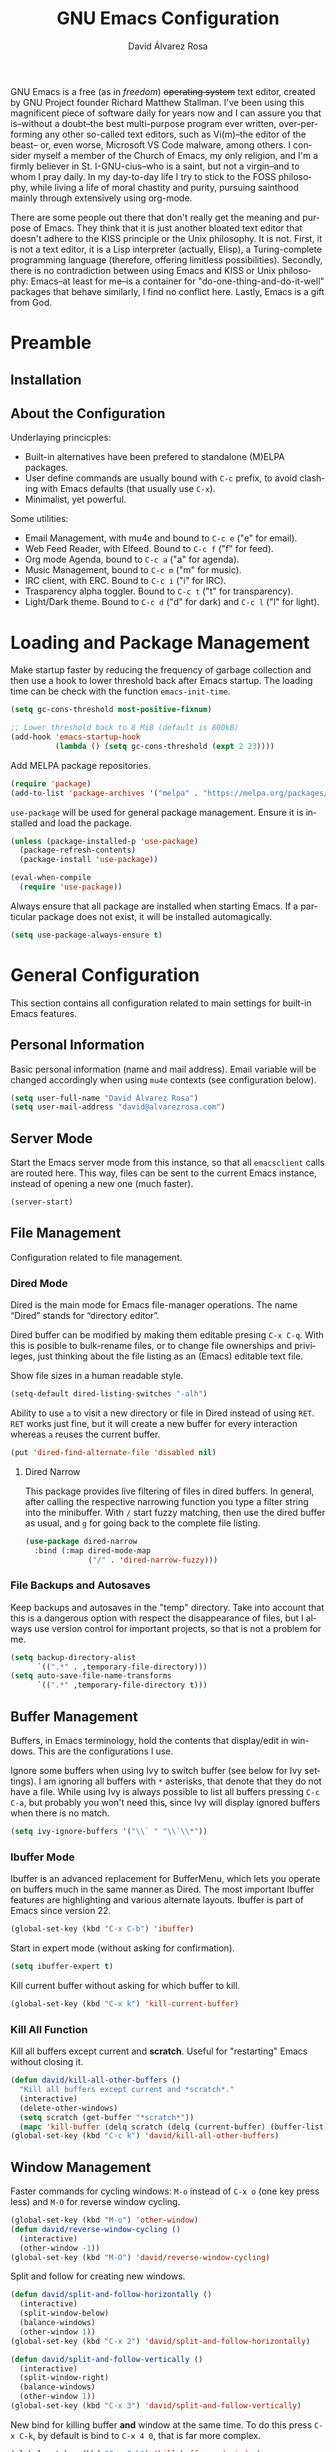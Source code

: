 #+TITLE: GNU Emacs Configuration
#+LANGUAGE: en
#+AUTHOR: David Álvarez Rosa
#+EMAIL: david@alvarezrosa.com
#+DESCRIPTION: My personal GNU Emacs configuration file.
#+PROPERTY: header-args :tangle yes


GNU Emacs is a free (as in /freedom/) +operating system+ text editor, created
by GNU Project founder Richard Matthew Stallman. I've been using this
magnificent piece of software daily for years now and I can assure you that
is--without a doubt--the best multi-purpose program ever written,
over-performing any other so-called text editors, such as Vi(m)--the editor of
the beast-- or, even worse, Microsoft VS Code malware, among others. I consider
myself a member of the Church of Emacs, my only religion, and I'm a firmly
believer in St. I-GNU-cius--who is a saint, but not a virgin--and to whom I
pray daily. In my day-to-day life I try to stick to the FOSS philosophy, while
living a life of moral chastity and purity, pursuing sainthood mainly through
extensively using org-mode.

There are some people out there that don't really get the meaning and purpose
of Emacs. They think that it is just another bloated text editor that doesn't
adhere to the KISS principle or the Unix philosophy. It is not. First, it is
not a text editor, it is a Lisp interpreter (actually, Elisp), a
Turing-complete programming language (therefore, offering limitless
possibilities). Secondly, there is no contradiction between using Emacs and
KISS or Unix philosophy: Emacs--at least for me--is a container for
"do-one-thing-and-do-it-well" packages that behave similarly, I find no
conflict here. Lastly, Emacs is a gift from God.


* Preamble
** Installation
** About the Configuration
Underlaying princicples:
- Built-in alternatives have been prefered to standalone (M)ELPA packages.
- User define commands are usually bound with =C-c= prefix, to avoid clashing
  with Emacs defaults (that usually use =C-x=).
- Minimalist, yet powerful.

Some utilities:
- Email Management, with mu4e and bound to =C-c e= ("e" for email).
- Web Feed Reader, with Elfeed. Bound to =C-c f= ("f" for feed).
- Org mode Agenda, bound to =C-c a= ("a" for agenda).
- Music Management, bound to =C-c m= ("m" for music).
- IRC client, with ERC. Bound to =C-c i= ("i" for IRC).
- Trasparency alpha toggler. Bound to =C-c t= ("t" for transparency).
- Light/Dark theme. Bound to =C-c d= ("d" for dark) and =C-c l= ("l" for
  light).

* Loading and Package Management
Make startup faster by reducing the frequency of garbage collection and then
use a hook to lower threshold back after Emacs startup. The loading time can be
check with the function =emacs-init-time=.
#+begin_src emacs-lisp
  (setq gc-cons-threshold most-positive-fixnum)

  ;; Lower threshold back to 8 MiB (default is 800kB)
  (add-hook 'emacs-startup-hook
            (lambda () (setq gc-cons-threshold (expt 2 23))))
#+end_src

Add MELPA package repositories.
#+begin_src emacs-lisp
(require 'package)
(add-to-list 'package-archives '("melpa" . "https://melpa.org/packages/"))
#+end_src

=use-package= will be used for general package management. Ensure it is
installed and load the package.
#+begin_src emacs-lisp
  (unless (package-installed-p 'use-package)
    (package-refresh-contents)
    (package-install 'use-package))

  (eval-when-compile
    (require 'use-package))
#+end_src

Always ensure that all package are installed when starting Emacs. If a
particular package does not exist, it will be installed automagically.
#+begin_src emacs-lisp
  (setq use-package-always-ensure t)
#+end_src


* General Configuration
This section contains all configuration related to main settings for built-in
Emacs features.

** Personal Information
Basic personal information (name and mail address). Email variable will be
changed accordingly when using =mu4e= contexts (see configuration below).
#+begin_src emacs-lisp
  (setq user-full-name "David Álvarez Rosa")
  (setq user-mail-address "david@alvarezrosa.com")
#+end_src

** Server Mode
Start the Emacs server mode from this instance, so that all =emacsclient= calls
are routed here. This way, files can be sent to the current Emacs instance,
instead of opening a new one (much faster).
#+begin_src emacs-lisp
  (server-start)
#+end_src

** File Management
Configuration related to file management.

*** Dired Mode
Dired is the main mode for Emacs file-manager operations. The name “Dired”
stands for “directory editor”.

Dired buffer can be modified by making them editable presing =C-x C-q=. With
this is posible to bulk-rename files, or to change file ownerships and
privileges, just thinking about the file listing as an (Emacs) editable text
file.

Show file sizes in a human readable style.
#+begin_src emacs-lisp
  (setq-default dired-listing-switches "-alh")
#+end_src

Ability to use =a= to visit a new directory or file in Dired instead of using
=RET=. =RET= works just fine, but it will create a new buffer for every
interaction whereas =a= reuses the current buffer.
#+begin_src emacs-lisp
  (put 'dired-find-alternate-file 'disabled nil)
#+end_src

**** Dired Narrow
This package provides live filtering of files in dired buffers. In general,
after calling the respective narrowing function you type a filter string into
the minibuffer. With =/= start fuzzy matching, then use the dired buffer as
usual, and =g= for going back to the complete file listing.
#+begin_src emacs-lisp
  (use-package dired-narrow
    :bind (:map dired-mode-map
                ("/" . 'dired-narrow-fuzzy)))
#+end_src

*** File Backups and Autosaves
Keep backups and autosaves in the "temp" directory. Take into account that this
is a dangerous option with respect the disappearance of files, but I always use
version control for important projects, so that is not a problem for me.
#+begin_src emacs-lisp
  (setq backup-directory-alist
        `((".*" . ,temporary-file-directory)))
  (setq auto-save-file-name-transforms
        `((".*" ,temporary-file-directory t)))
#+end_src

** Buffer Management
Buffers, in Emacs terminology, hold the contents that display/edit in
windows. This are the configurations I use.

Ignore some buffers when using Ivy to switch buffer (see below for Ivy
settings). I am ignoring all buffers with =*= asterisks, that denote that they
do not have a file. While using Ivy is always possible to list all buffers
pressing =C-c C-a=, but probably you won't need this, since Ivy will display
ignored buffers when there is no match.
#+begin_src emacs-lisp
  (setq ivy-ignore-buffers '("\\` " "\\`\\*"))
#+end_src

*** Ibuffer Mode
Ibuffer is an advanced replacement for BufferMenu, which lets you operate on
buffers much in the same manner as Dired. The most important Ibuffer features
are highlighting and various alternate layouts. Ibuffer is part of Emacs since
version 22.
#+begin_src emacs-lisp
  (global-set-key (kbd "C-x C-b") 'ibuffer)
#+end_src

Start in expert mode (without asking for confirmation).
#+begin_src emacs-lisp
  (setq ibuffer-expert t)
#+end_src

Kill current buffer without asking for which buffer to kill.
#+begin_src emacs-lisp
  (global-set-key (kbd "C-x k") 'kill-current-buffer)
#+end_src

*** Kill All Function
Kill all buffers except current and *scratch*. Useful for "restarting" Emacs
without closing it.
#+begin_src emacs-lisp
  (defun david/kill-all-other-buffers ()
    "Kill all buffers except current and *scratch*."
    (interactive)
    (delete-other-windows)
    (setq scratch (get-buffer "*scratch*"))
    (mapc 'kill-buffer (delq scratch (delq (current-buffer) (buffer-list)))))
  (global-set-key (kbd "C-c k") 'david/kill-all-other-buffers)
#+end_src

** Window Management
Faster commands for cycling windows: =M-o= instead of =C-x o= (one key press
less) and =M-O= for reverse window cycling.
#+begin_src emacs-lisp
  (global-set-key (kbd "M-o") 'other-window)
  (defun david/reverse-window-cycling ()
    (interactive)
    (other-window -1))
  (global-set-key (kbd "M-O") 'david/reverse-window-cycling)
#+end_src

Split and follow for creating new windows.
#+begin_src emacs-lisp
  (defun david/split-and-follow-horizontally ()
    (interactive)
    (split-window-below)
    (balance-windows)
    (other-window 1))
  (global-set-key (kbd "C-x 2") 'david/split-and-follow-horizontally)

  (defun david/split-and-follow-vertically ()
    (interactive)
    (split-window-right)
    (balance-windows)
    (other-window 1))
  (global-set-key (kbd "C-x 3") 'david/split-and-follow-vertically)
#+end_src

New bind for killing buffer *and* window at the same time. To do this press
=C-x C-k=, by default is bind to =C-x 4 0=, that is far more complex.
#+begin_src emacs-lisp
  (global-set-key (kbd "C-x C-k") 'kill-buffer-and-window)
#+end_src

*** Wind Move
Is built into Emacs (since version 21). It lets you move point from window to
window using =Shift= and the arrow keys. This is easier to type than =C-x o=
and, for some users, may be more intuitive.
#+begin_src emacs-lisp
  (windmove-default-keybindings)
#+end_src

Also set up keybinding for directional window swap states. Keys are bound to
commands that swap the states of the selected window with the window in the
specified direction.
#+begin_src emacs-lisp
  (windmove-swap-states-default-keybindings '(super meta))
#+end_src

I am setting the modifier keys for swaping to =super-meta= because the default
=shift-super= are already bound by my i3 (window manager) configuration.

*** Winner Mode
Global minor mode that allows to “undo” and “redo” changes in window
configuration. It is included in GNU Emacs.
#+begin_src emacs-lisp
  (winner-mode 1)
#+end_src

** Change yes/no Questions to y/n
Shorter and faster.
#+begin_src emacs-lisp
  (defalias 'yes-or-no-p 'y-or-n-p)
#+end_src

** Narrowing
Narrowing buffers is very useful, however this commands are disabled by default
because new users often find them confusing. However, this configuration is
*not* for newbies, so enable them.
#+begin_src emacs-lisp
  (put 'narrow-to-region 'disabled nil)
  (put 'narrow-to-page 'disabled nil)
  (put 'LaTeX-narrow-to-environment 'disabled nil)
#+end_src

I use =C-x n n= for narrowing to region and then =C-x n w= for widen (i.e.,
reverting to full page), but there are more narrow functions (enviroment
dependent), e.g., =C-x n d= for narrowing to defun (useful for narrowing
functions).

** Upcase/Downcase Region
Command for upcasing =C-x C-u= or downcasing =C-x C-l= current region are also
disabled by default, enable them.
#+begin_src emacs-lisp
  (put 'upcase-region 'disabled nil)
  (put 'downcase-region 'disabled nil)
#+end_src

** Auto Fill Mode
Long lines are a bad practice. Please, don't use them, I find them quite
annoying. Stick to at most 80 characters. Use =M-q= for filling paragraphs when
editing (i.e., always ensure the =fill-column= limit).
#+begin_src emacs-lisp
  (add-hook 'text-mode-hook 'turn-on-auto-fill)
  (setq-default fill-column 79)
#+end_src

I don't type double-space sentences, I end sentences just with a single space.
This is relevant for filling.
#+begin_src emacs-lisp
  (setq-default sentence-end-double-space nil)
#+end_src

** Subword Mode
Emacs treats camelCase strings as a single word by default, change this
behaviour.
#+begin_src emacs-lisp
  (global-subword-mode 1)
#+end_src

** Scrolling
I personally don't like automatic scrolling (centering point vertically in the
window when point moves out of the visible portion of the text) so I have it
disabled (just set the following number to a large number, greater than 100).
#+begin_src emacs-lisp
  (setq scroll-conservatively 101)
#+end_src

Set keys for forward/backward between paragraphs (this is similar to =C-f= vs
=M-f=) .
#+begin_src emacs-lisp
  (define-key global-map (kbd "M-n") 'forward-paragraph)
  (define-key global-map (kbd "M-p") 'backward-paragraph)
#+end_src

Scroll window pane with keyboard, but without changing cursor line.
#+begin_src emacs-lisp
  (global-set-key (kbd "C-M-n") 'scroll-up-line)
  (global-set-key (kbd "C-M-p") 'scroll-down-line)
#+end_src

** Character Pairs
It can be useful to insert parentheses, braces, quotes and the like in matching
pairs, e.g., pressing “(” inserts "()", with the cursor in between.
#+begin_src emacs-lisp
  (electric-pair-mode t)
#+end_src

Highlight matching braces.
#+begin_src emacs-lisp
  (show-paren-mode 1)
#+end_src

** Ediff
Ediff provides a convenient way for simultaneous browsing through the
differences between a pair (or a triple) of files or buffers. The files being
compared, are shown in separate windows and the differences are highlighted as
you step through them. You can also copy difference regions from one buffer to
another (and recover old differences if you change your mind). Another powerful
feature is the ability to merge a pair of files into a third buffer.

Don't open new frame for setup window and prefer splitting horizontally.
#+begin_src emacs-lisp
  (setq ediff-window-setup-function 'ediff-setup-windows-plain)
  (setq ediff-split-window-function 'split-window-horizontally)
#+end_src

** Custom File
Place all custom-defined variables in their own file and store the custom
variable file in the local machine’s home directory outside of version
control. This enables us to keep specific config local to each machine.
#+begin_src emacs-lisp
  (setq custom-file "~/.emacs.d/custom.el")
  (load custom-file t)
#+end_src

** HTML Renderer
Configure shr HTML render engine for converting HTML to text. I like the HTML
to be converted to text, without fancy fonts, and filled to 72 characters.
#+begin_src emacs-lisp
  (setq shr-use-fonts nil)
  (setq shr-width 72)
#+end_src


* General
Esta sección contiene diferentes ajustes que no forman parte de Emacs, pero que
no son específicos de ningún modo.

** Keybinding Panel =which-key=
Nice utility for displaying available keybindings in a popup panel. You get an
overview of what keybindings are available based on the prefix keys you
entered.
#+begin_src emacs-lisp
  (use-package which-key
    :init (which-key-mode))
#+end_src

** Completion Inteface
After years using Helm I have decided to switch to Ivy, Counsel and Swiper as
completion framework.

Ivy is the generic completion mechanism for Emacs and aims to be more
efficient, smaller, simpler, and smoother to use compared to other completion
schemes yet highly customizable.
#+begin_src emacs-lisp
  (use-package ivy
    :init (ivy-mode)
    :config
    (setq ivy-use-virtual-buffers t)
    (setq enable-recursive-minibuffers t)
    (setq ivy-count-format "%d/%d ")
    (setq ivy-initial-inputs-alist nil))
#+end_src

This package comes with rich transformers for commands from ivy and counsel,
makes the completion interface more friendly (showing more information).
#+begin_src emacs-lisp
  (use-package ivy-rich
    :init (ivy-rich-mode 1))
#+end_src

Counsel is a collection of Ivy-enhanced versions of common Emacs commands, i.e,
takes Ivy completion framework even further providing versions of common Emacs
commands that are customised to make the best use of Ivy.
#+begin_src emacs-lisp
  (use-package counsel
    :init (counsel-mode))
#+end_src

Swiper is an alternative to isearch that uses Ivy to show an overview of all
matches.
#+begin_src emacs-lisp
  (use-package swiper
    :bind ("C-s" . 'swiper))
#+end_src

Some useful commands for the Ivy/Counsel/Swiper framework that I use are =M-i=
for inserting current candidate to minibuffer and =C-r= for recursive
completion session through the command's history (works like in a Bash
session). Also =M-o= for showing all the possible options/actions and =S-SPC=
for deleting the current input, and reseting the candidates list to the
currently restricted matches (narrowing search). To open the search results in
a separate buffer, press =C-c C-o= for occur.

** Expand region
Expand region increases the selected region by semantic units. Just keep
pressing the key until it selects what you want. Expand region is done by
pressing ~C-=~ and contracting by prefixing the shortcut with a negative
argument argument, i.e., ~C-- C-=~.
#+begin_src emacs-lisp
  (use-package expand-region
    :bind ("C-=" . 'er/expand-region))
#+end_src

** Snippets
YASnippets is a template system for Emacs. It allows you to type an
abbreviation and automatically expand it into function templates.
#+begin_src emacs-lisp
  (use-package yasnippet
    :config
    (use-package yasnippet-snippets)
    (yas-reload-all)
    :hook (prog-mode . yas-minor-mode))
#+end_src

** Company Mode
Company is a text completion framework for Emacs. The name stands for "complete
anything". It uses pluggable back-ends and front-ends to retrieve and display
completion candidates.
#+begin_src emacs-lisp
  (use-package company
    :config (setq company-show-quick-access t)
    :init (global-company-mode)
    :bind ("C-:" . company-complete))
#+end_src

Completion will start automatically after you type a few letters. Use =M-n= and
=M-p= to select, =RET= to complete or =TAB= to complete the common part. Search
through the completions with =C-s=, =C-r= and =C-o=. Press =M-(digit)= to
quickly complete with one of the first 10 candidates.

** TODO =winum=
Numera las diferentes ventanas para facilitar el movimiento entre las mismas.
#+begin_src emacs-lisp :tangle no
  (use-package winum
    :bind (("C-`" . 'winum-select-window-by-number)
           ("C-²" . 'winum-select-window-by-number)
           ("M-0" . 'winum-select-window-0-or-10)
           ("M-1" . 'winum-select-window-1)
           ("M-2" . 'winum-select-window-2)
           ("M-3" . 'winum-select-window-3)
           ("M-4" . 'winum-select-window-4)
           ("M-5" . 'winum-select-window-5)
           ("M-6" . 'winum-select-window-6)
           ("M-7" . 'winum-select-window-7)
           ("M-8" . 'winum-select-window-8))
    :config (setq winum-auto-setup-mode-line nil)
    (winum-mode))
#+end_src

** TODO Spell Checking
Corrector (configurado en español). Para buscar siguiente error =C-,= y para
autocorregir con otras palabras =C-.=
#+begin_src emacs-lisp
  (setq ispell-dictionary "english")
  ;; (add-hook 'LaTeX-mode-hook 'flyspell-mode)
  ;; (add-hook 'LaTeX-mode-hook 'flyspell-buffer)
#+end_src


* Interface
Settings related to interface.

** Theme
I am using Doom Themes. I find creating own theme is too much work and it's now
worth your time. In the past I used Spacemacs theme and I was nice, but I
became bored of it. Doom Themes provides nice themes such as =doom-one=,
=doom-one-ligth=, and the classic =zenburn= of course.
#+begin_src emacs-lisp
  (use-package doom-themes
    :config
    (setq doom-themes-enable-bold t
          doom-themes-enable-italic t)
    (load-theme 'doom-one-light t)
    ;; Corrects (and improves) org-mode's native fontification.
    (doom-themes-org-config))
#+end_src

Custom keybindings for switching between ligth and dark themes in
Emacs. Currently =C-c l= sets ligths theme (i.e., doom-one-light) and =C-c d=
sets dark theme (i.e., doom-one).
#+begin_src emacs-lisp
  (global-set-key (kbd "C-c d") (lambda () (interactive) (load-theme 'doom-one t)))
  (global-set-key (kbd "C-c l") (lambda () (interactive) (load-theme 'doom-one-light t)))
#+end_src

Consider all custom themes as safe (don't ask for confirmation when loading
it).
#+begin_src emacs-lisp
  (setq custom-safe-themes t)
#+end_src

** Modeline
For the modeline I am using also Doom Modeline. This package requires the fonts
included with =all-the-icons= to be installed.
#+begin_src emacs-lisp
  (use-package doom-modeline
    :init (doom-modeline-mode 1))
#+end_src

** Font
Set default font. I'm currently using Hack (in the past I used Inconsolata).
#+begin_src emacs-lisp
  (set-frame-font "Hack 9")
#+end_src

** Basic Interface Settings
Settings related to built-in enhancements of the UI that do not depend on any
external package.

*** Disable Menus and Scrollbars
Disable tool bar, menu bar and scroll bar. All three are very ugly and
unnecesary. Might be handy for normies, but not for chad Emacs users.
#+begin_src emacs-lisp
  (tool-bar-mode 0)
  (menu-bar-mode 0)
  (scroll-bar-mode 0)
#+end_src

*** Remove Startup Screen
Inhibit lame startup screen.
#+begin_src emacs-lisp
  (setq inhibit-splash-screen t)
  (setq inhibit-startup-message t)
#+end_src

*** Highlight Cuurrent Line
Pretty nice UI enhancement for finding current line. It does not look good in
the terminal version of Emacs, though, so it's not set there.
#+begin_src emacs-lisp
  (when window-system (global-hl-line-mode t))
#+end_src

** Transparency Alpha
Functions for toggling transparency alpha.
#+begin_src emacs-lisp
  (defun david/toggle-transparency ()
    "Toggle transparency on and off."
    (interactive)
    (let ((alpha (frame-parameter nil 'alpha)))
      (if (eq
           (if (numberp alpha)
               alpha
             (cdr alpha)) ; may also be nil
           100)
          (set-frame-parameter nil 'alpha '(95 . 90))
        (set-frame-parameter nil 'alpha '(100 . 100)))))
  (define-key global-map (kbd "C-c t") 'david/toggle-transparency)
#+end_src


* Programación
** General
*** Tabulador
Configurar el tamaño del tabulador a 2 espacios.
#+begin_src emacs-lisp
  (setq-default tab-width 2)
#+end_src

Usar 2 espacios en vez de un tabulador.
#+begin_src emacs-lisp
  (setq-default tab-width 2 indent-tabs-mode nil)
  (setq-default indent-tabs-mode nil)
#+end_src

*** Line Numbers
Display line numbers.
#+begin_src emacs-lisp
  (add-hook 'prog-mode-hook 'display-line-numbers-mode)
#+end_src

*** Trailing Whitespace
Delete (nasty) trailing whitespace when saving a file.
#+begin_src emacs-lisp
  (add-hook 'before-save-hook 'delete-trailing-whitespace)
#+end_src

*** TODO Corrección de sintaxis
Habilitar corrección de sintaxis al momento usando =flycheck=
(http://www.flycheck.org/).
#+begin_src emacs-lisp :tangle no
  (use-package flycheck
    :init
    (add-hook 'prog-mode-hook 'global-flycheck-mode))
#+end_src

*** =Projectile=
Añadir el Projectile.
#+begin_src emacs-lisp
  (use-package projectile
    :config (projectile-mode +1)
    :bind (:map projectile-mode-map ("C-c p" . 'projectile-command-map)))
#+end_src

*** TODO Comentarios
https://github.com/vincekd/comment-tags

comment-tags highlights and lists comment tags such as ‘TODO’, ‘FIXME’, ‘XXX’.

Commands (prefixed by C-c t):

b to list tags in current buffer (comment-tags-list-tags-buffer).
a to list tags in all buffers (comment-tags-list-tags-buffers).
s to jump to tag in current buffer by a word or phrase using reading-completion (comment-tags-find-tags-buffer).
n to jump to next tag from point (comment-tags-next-tag).
p to jump to previous tag from point (comment-tags-previous-tag).
(setq comment-tags-keymap-prefix (kbd "C-c t"))
(with-eval-after-load "comment-tags"
  (setq comment-tags-keyword-faces
        `(("TODO" . ,(list :weight 'bold :foreground "#DF5427"))
          ("FIXME" . ,(list :weight 'bold :foreground "#DF5427"))
          ("BUG" . ,(list :weight 'bold :foreground "#DF5427"))
          ("HACK" . ,(list :weight 'bold :foreground "#DF5427"))
          ("KLUDGE" . ,(list :weight 'bold :foreground "#DF5427"))
          ("XXX" . ,(list :weight 'bold :foreground "#DF5427"))
          ("INFO" . ,(list :weight 'bold :foreground "#1FDA9A"))
          ("DONE" . ,(list :weight 'bold :foreground "#1FDA9A"))))
  (setq comment-tags-comment-start-only t
        comment-tags-require-colon t
        comment-tags-case-sensitive t
        comment-tags-show-faces t
        comment-tags-lighter nil))
(add-hook 'prog-mode-hook 'comment-tags-mode)

** TODO C/C++
*** TODO =company-c-headers=
Autocompletar los /headers/.
#+begin_src emacs-lisp :tangle no
  (use-package company-c-headers
    :config
    (add-to-list 'company-backends 'company-c-headers)
    (add-to-list 'company-c-headers-path-system "/usr/include/c++/8.2.1/"))
#+end_src

** Python
Paquete para mejorar y facilitar la edición de Python.
#+begin_src emacs-lisp
  (use-package elpy
    :init
    (elpy-enable))
#+end_src

This is from the documentation.

Once installed, Elpy will automatically provide code completion, syntax error
highlighting and code hinting (in the modeline) for python files. Elpy offers a
lot of features, but the following keybindings should be enough to get started:
- =C-c C-c= evaluates the current python script (or region if something is
selected) in an interactive python shell. The python shell is automatically
displayed aside of your script.
- =C-RET= evaluates the current statement (current line plus the following
  nested lines).
- =C-c C-z= switches between your script and the interactive shell.
- =C-c C-d= displays documentation for the thing under cursor. The documentation
  will pop in a different buffer, that can be closed with q.

Moving around and indenting is similar to Org mode.

Some more things that are pretty sweet.
- =M-.= go to definition.
- =M-*= go back from definition where I was.
- =C-c C-o= occur definition. All places where a function/class is used.

*** Virtual environments
For handling Python virtual environments, we will use
#+begin_src emacs-lisp :tangle no
  (use-package pyenv-mode
    :init
    (pyenv-mode))
#+end_src

** Web Development
=web-mode= Para editar PHP-HTML-CSS-JS.
#+begin_src emacs-lisp
  (use-package web-mode
    :config
    (add-to-list 'auto-mode-alist '("\\.html\\'" . web-mode))
    (add-to-list 'auto-mode-alist '("\\.php\\'" . web-mode))
    (setq web-mode-markup-indent-offset 2))
#+end_src

** Octave/Matlab
Open Matlab files (.m) in Octave mode by default.
#+begin_src emacs-lisp
  (setq auto-mode-alist
        (cons '("\\.m$" . octave-mode) auto-mode-alist))
#+end_src

** R
Añadir paquete ESS ("Emacs Speaks Statistics") para editor código de R.
#+begin_src emacs-lisp
  (use-package ess)
#+end_src

** =Magit=
Es una interfaz completa de Git (control de versiones) para Emacs.
#+begin_src emacs-lisp
  (use-package magit
    :bind ("C-x g" . 'magit-status))
#+end_src


* Org Mode
** List Configuration
Allow alphabetical list, i.e., list like "a)", "A" or "A)" as element lists.
#+begin_src emacs-lisp
  (setq org-list-allow-alphabetical t)
#+end_src

** Indent Mode
Launch org mode in indent mode.
#+begin_src emacs-lisp
  (add-hook 'org-mode-hook 'org-indent-mode)
#+end_src

** Speed Commands
Activate single letter commands at beginning of a headline.
#+begin_src emacs-lisp
  (setq org-use-speed-commands t)
#+end_src

This is very useful for navigating/modifying org mode files. I usually use
=n=/=p= for next/previous, =b=/=f= for backward/forward, and =l=/=r= for
left/right.

** Refile
Configuration for refiling command =C-c w=.
#+begin_src emacs-lisp
  (setq org-refile-targets '((nil :maxlevel . 2)
                                  (org-agenda-files :maxlevel . 2)))
  (setq org-outline-path-complete-in-steps nil)
  (setq org-refile-use-outline-path 'file)
#+end_src

** Capture templates
Permitir tomar notas rápidamente.
#+begin_src emacs-lisp
  (setq org-default-notes-file "~/Documents/Tasks.org")
  (define-key global-map (kbd "C-c c") 'org-capture)
#+end_src

Set my custom capture templates. Brief description of them:
- Standalone Tasks: main template for TODO tasks.
- Email Tasks: template for capturing emails I need to reply to (with link of
  course).
- Link Tasks: similar to standalone tasks, but with link (e.g., email or Elfeed
  link).
- Text: tempalte for taking quick notes.
#+begin_src emacs-lisp
  (setq org-capture-templates
        '(("t" "Standalone Tasks" entry
           (file+headline "~/Documents/Tasks.org" "Standalone Tasks")
           "* TODO [#C] %?" :empty-lines-before 1 :empty-lines-after 2)
          ("e" "Email" entry
           (file+headline "~/Documents/Tasks.org" "Email Tasks")
           "* TODO [#C] Reply: %a"
           :immediate-finish t :empty-lines-before 1 :empty-lines-after 2)
          ("l" "Link" entry
           (file+headline "~/Documents/Tasks.org" "Email")
           "* TODO [#C] %a" :empty-lines-before 1 :empty-lines-after 2)
          ("o" "Text" entry
           (file+headline "~/Documents/Notes.org" "Varios")
           "* %?" :empty-lines-before 1 :empty-lines-after 2)))
#+end_src

** State Keywords
Custom todo keywords. I use them as follows:
- TODO: task that needs to be done (in order, depending priority).
- WAIT: I am waiting for something that does not depend on myself (i.e,
  something external).
- NEXT: todo task, that is on-going or is next task to be done.
- DONE: task is done.
- CANCELLED: task is cancelled.
#+begin_src emacs-lisp
  (setq org-todo-keywords
        '((sequence "TODO(t)" "WAIT(w@/!)" "NEXT(n)" "|"
                    "DONE(d!)" "CANCELLED(c@)")))
#+end_src

For tracking TODO state changes, the meaning of the characters is as follows
(check [[https://orgmode.org/manual/Tracking-TODO-state-changes.html][Tracking TODO state changes]] for more information): ! for timestamp and @
for note with timestamp.

Log state changes into drawer.
#+begin_src emacs-lisp
  (setq org-log-into-drawer t)
#+end_src

** Code Evaluation
Allow code blocks in these languages to be evaluated with =C-c C-c=.
#+begin_src emacs-lisp
  (eval-after-load "org"
        (org-babel-do-load-languages
         'org-babel-load-languages
         '((C . t)
           ;; (C++ . t)
           (python . t)
           (latex . t)
           (matlab . t)
           (shell . t)
           (css . t)
           (calc . t)
           (R . t)
           (js . t))))
#+end_src

Don't ask for confirmation for evaluating code.
#+begin_src emacs-lisp
  (setq org-confirm-babel-evaluate nil)
#+end_src

** Interface
Cambiar los puntos suspensivos.
#+begin_src emacs-lisp :tangle no
  (setq org-ellipsis " ⚡")
#+end_src

Configurar colores para las diferentes prioridades.
#+begin_src emacs-lisp :tangle no
  (setq org-priority-faces '((65 :foreground "#e45649" :weight bold :face bold)
                             (66 :foreground "#dc752f" :weight bold :face bold)
                             (67 :foreground "#0098dd" :weight bold :face bold)))
#+end_src

Restore windows after quitting org agenda.
#+begin_src emacs-lisp
  (setq org-agenda-restore-windows-after-quit t)
  ;; (setq org-agenda-window-setup "current-window")
#+end_src

*** TODO =org-bullets=
Cambia los asteriscos por bolas. Aquí mirar el paquete =org-superstar= que es
una versión moderna de este. Y mirar qué lista de bolas poner.
#+begin_src emacs-lisp :tangle no
  (use-package org-bullets
    :config
    (add-hook 'org-mode-hook(lambda () (org-bullets-mode)))
    (setq org-bullets-bullet-list '("✙" "○" "✜" "✿")))
#+end_src

** Agenda
Comando para abrir la agenda.
#+begin_src emacs-lisp
  (global-set-key (kbd "C-c a") 'org-agenda)
#+end_src

Gestionar los diferentes archivos para la Agenda.
#+begin_src emacs-lisp
  (setq org-agenda-files (quote
                          ("~/Documents/Contactos/Cumpleaños.org"
                          "~/Documents/UPC/Cuatrimestre 9/UPC.org"
                          ;; "~/Documents/UPC/Cuatrimestre 9/Schedule.org"
                          "~/Documents/Notes.org"
                          "~/Documents/Career/Career.org"
                          "~/Documents/Tasks.org")))
#+end_src

Configurar agenda personalizada.
#+begin_src emacs-lisp
  (setq org-agenda-custom-commands
        '(("w" "Week Agenda and all TODOs without schedule"
           ((agenda "" ((org-agenda-tag-filter-preset (quote ("-SCH")))))
            (alltodo "" ((org-agenda-tag-filter-preset (quote ("-SCH"))))))
           ((org-agenda-start-with-log-mode t)))
          ("d" "Current day"
           ((agenda "" ((org-agenda-span 'day)))))
          ("b" "Block Agenda"
           ((agenda ""
                    ((org-agenda-start-on-weekday nil)
                     (org-agenda-span 3)
                     ;; (org-agenda-start-day "-3d")
         (org-agenda-overriding-header "Main Week Agenda (Scheduled and Deadline Tasks)")
                     (org-agenda-skip-function
                      '(org-agenda-skip-entry-if 'regexp ":HABIT:"))))
            (todo "NEXT"
                  ((org-agenda-overriding-header "Next")
                   (org-agenda-skip-function
                           '(org-agenda-skip-entry-if 'deadline 'scheduled))))
            (todo "WAIT"
                  ((org-agenda-overriding-header "Waiting")
                   (org-agenda-skip-function
                           '(org-agenda-skip-entry-if 'deadline 'scheduled))))
            (tags-todo "TODO=\"TODO\"+PROJECT"
                       ((org-agenda-overriding-header "Projects")
                        (org-agenda-skip-function
                           '(org-agenda-skip-entry-if 'deadline 'scheduled))))
            (tags-todo "TODO=\"TODO\"-PROJECT-HABIT-SOMEDAY"
                       ((org-agenda-overriding-header "Standalone Tasks")
                        (org-agenda-skip-function
                         '(org-agenda-skip-entry-if 'deadline 'scheduled))))
            (agenda ""
                    ((org-agenda-span 'day)
                     (org-agenda-overriding-header "Daily Habits Agenda")
                     (org-agenda-skip-function
                      '(org-agenda-skip-entry-if 'notregexp ":HABIT:")))))
           ((org-agenda-start-with-log-mode t)))))
#+end_src

Set deadline warning days to 7 (instead of the default 14 days).
#+begin_src emacs-lisp
  (setq org-deadline-warning-days 7)
#+end_src

With =q= bury agenda instead of killing it (faster of course).
#+begin_src emacs-lisp
(setq org-agenda-sticky t)
#+end_src

*** Habits
Show a nice graph for recurring habits. See [[https://orgmode.org/manual/Tracking-your-habits.html][Tracking your Habits]] in the
Org-mode manual for more information.
#+begin_src emacs-lisp
  (require 'org-habit)
#+end_src

** Archive
Set default org archive location.
#+begin_src emacs-lisp
  (setq org-archive-location "~/Documents/Archive//%s::")
#+end_src


* Edición de documentos
** Markdown Mode
Major mode for editting Markdown-formatted text.
#+begin_src emacs-lisp
  (use-package markdown-mode)
#+end_src

** LaTeX
Configuración de LaTeX con AUCTeX.
Siempre en modo matemático.
#+begin_src emacs-lisp :tangle no
  (use-package auctex
    :config
    ;; Always in math mode
    (add-hook 'LaTeX-mode-hook 'LaTeX-math-mode)
    ;; Set PDF viewer to pdf-tools with correlation
    (setq TeX-view-program-selection '((output-pdf "PDF Tools")))
    (add-hook 'LaTeX-mode-hook 'TeX-source-correlate-mode)
    ;; Close pairs automagically (electric behavior)
    (setq  LaTeX-electric-left-right-brace t)
    :bind (
           :map LaTeX-mode-map
           ;; Command for cleaning auxiliary files
           ("C-x M-k" . 'TeX-clean))
    )
#+end_src

Usar =reftex=.
- =C-c= show ToC.
- =C-c (= create label.
- =C-c )= reference label.
- =C-c [= create cite.
#+begin_src emacs-lisp
  (add-hook 'LaTeX-mode-hook 'turn-on-reftex)
  (setq reftex-toc-split-windows-fraction 0.2)
#+end_src

#+begin_src emacs-lisp
  (setq LaTeX-item-indent 0)
#+end_src

*** Compilación
Compilar con =-shell-escape= siempre.
#+begin_src emacs-lisp
  (setq TeX-command-extra-options "-shell-escape -synctex=1")
#+end_src

No preguntar para guardar y actualizar el /pdf/ después de compilar.
#+begin_src emacs-lisp
  (setq TeX-save-query nil)
  (add-hook 'TeX-after-compilation-finished-functions
            #'TeX-revert-document-buffer)
#+end_src

*** BibTeX
For managing .bib files. Use =C-c C-c=. Insert entries templates with different
key bindings. Also, =C-c C-f= for inserting new field.
#+begin_src emacs-lisp
  (setq bibtex-align-at-equal-sign t)
  (setq bibtex-entry-format `(opts-or-alts required-fields
                              numerical-fields whitespace realign
                              last-comma delimiters unify-case
                              braces sort-fields))
  (setq bibtex-autokey-year-title-separator ":")
#+end_src


* PDF Viewer
PDF Tools PDF Tools is, among other things, a replacement of DocView for PDF
files. The key difference is that pages are not pre-rendered by
e.g. ghostscript and stored in the file-system, but rather created on-demand
and stored in memory.

Disable here Swiper for searching, and fallback to Isearch, since Swiper
searchs in the source code rather than in the PDF itself.
#+begin_src emacs-lisp
  (use-package pdf-tools
    :config
    (pdf-tools-install)
    :bind (:map pdf-view-mode-map
                ("C-s" . 'isearch-forward)))
#+end_src

Slices are really useful:
- =s r= reset slice.
- =s m= set slice with mouse.
- =s b= set slice using bounding box.

Multiple annotations commands are supported with keybind prefix =C-c C-a= (for
introducing is best to use the mouse for selecting position), and for listing
=C-c C-a l=.

For displaying PDF metadata the command is =I=.

Also, is pretty useful to list all lines containing a phrase (this is called
occur), and can be access using =M-s o=.


* Music Player
Para controlar la reproducción de música desde Emacs. Debe estar instalado
=mpd= (Music Player Daemon) e interactuaremos con él haciendo uso del cliente
=mpc= construido en Emacs.

Para lanzarlo usar el comando =C-c m= ("m" de music) y luego quitarlo siempre
con =q=.
#+begin_src emacs-lisp
  (global-set-key (kbd "C-c m") 'mpc)
#+end_src

Algunos comandos para facilitar la interacción.
#+begin_src emacs-lisp
  (require 'mpc)
  (define-key mpc-mode-map "a" 'mpc-playlist-add)
  (define-key mpc-mode-map "l" 'mpc-playlist)
  (define-key mpc-mode-map "d" 'mpc-playlist-delete)
#+end_src


* Email Management
Configuration for email within Emacs with =mu4e=. Open last 7 days email header
view with =C-c e= keybinding. Disable asking for confirmation when killing.
#+begin_src emacs-lisp
  (require 'mu4e)
  (setq mail-user-agent 'mu4e-user-agent)
  (global-set-key (kbd "C-c e") (lambda()
                                  (interactive)
                                  (mu4e-headers-search "date:7d..now")))
  (setq mu4e-confirm-quit nil)
  #+end_src

Customization of header view. I don't use mailing lists that often, so I have
remove them from headers view.
#+begin_src emacs-lisp
  (setq mu4e-headers-fields '((:human-date . 10)
                              (:flags . 5)
                              (:from . 20)
                              (:subject)))
#+end_src

Add "ViewInbrowser" action both in header and view mode.
#+begin_src emacs-lisp
  (add-to-list 'mu4e-view-actions '("ViewInBrowser" . mu4e-action-view-in-browser) t)
  (add-to-list 'mu4e-headers-actions '("ViewInBrowser" . mu4e-action-view-in-browser) t)
#+end_src

Show complete email address in view mode.
#+begin_src emacs-lisp
  (setq mu4e-view-show-addresses t)
#+end_src

Set get mail command for syncing. And define keybind =C-c u= to just index
(without updating), this is faster.
#+begin_src emacs-lisp
  (setq mu4e-get-mail-command "mbsync -a -V")
  (define-key mu4e-headers-mode-map (kbd "C-c u") 'mu4e-update-index)
#+end_src

Enable images in mu4e view.
#+begin_src emacs-lisp
  (when (fboundp 'imagemagick-register-types)
    (imagemagick-register-types))
  (setq mu4e-view-show-images t)
#+end_src

** Contexts for Accounts
I am using contexts for handling two different accounts at the same time. When
launching mu4e for the first time don't ask and just pick the first context
(the default).
#+begin_src emacs-lisp
  (setq mu4e-context-policy 'pick-first)
#+end_src

First, lets define basic configuration for both accounts (contexts in mu4e
terminology). This is, set maildir, my personal email addresses (used for not
replying to myself) and the behavior for sent messages.
#+begin_src emacs-lisp
  (setq mu4e-maildir "~/.mail")
  (setq mu4e-user-mail-address-list '("david@alvarezrosa.com"
                                      "david.alvarez.rosa@yandex.com"
                                      "davidolazegues@gmail.com"))
  (setq mu4e-sent-messages-behavior 'sent)
  (setq message-signature-file "~/.emacs.d/signature.txt")
#+end_src

The actual context accounts. Take into account that I am using the Spam/Junk
folders the same as refiling, and this is actually incorrect, but I do not use
any archive, so this is more useful for me.
#+begin_src emacs-lisp
  (setq mu4e-contexts
        `( ,(make-mu4e-context
             :name "Personal"
             :match-func (lambda (msg)
                           (when msg
                             (string-match-p "^/David" (mu4e-message-field msg :maildir))))
             :vars '(
                     (mu4e-inbox-folder . "/David/Inbox")
                     (mu4e-sent-folder . "/David/Sent")
                     (mu4e-drafts-folder . "/David/Drafts")
                     (mu4e-trash-folder . "/David/Inbox/Trash")
                     (mu4e-refile-folder . "/David/Inbox/Junk")
                     (smtpmail-stream-type . nil)
                     (user-mail-address . "david@alvarezrosa.com")
                     (smtpmail-starttls-credentials . '(("alvarezrosa.com" 587 nil nil)))
                     (smtpmail-default-smtp-server . "alvarezrosa.com")
                     (smtpmail-smtp-server . "alvarezrosa.com")
                     (smtpmail-smtp-service . 587)))
           ,(make-mu4e-context
             :name "Yandex"
             :match-func (lambda (msg)
                           (when msg
                             (string-match-p "^/Yandex" (mu4e-message-field msg :maildir))))
             :vars '(
                     (mu4e-inbox-folder . "/Yandex/Inbox")
                     (mu4e-sent-folder . "/Yandex/Sent")
                     (mu4e-drafts-folder . "/Yandex/Drafts")
                     (mu4e-trash-folder . "/Yandex/Trash")
                     (mu4e-refile-folder . "/Yandex/Spam")
                     (smtpmail-stream-type . ssl)
                     (user-mail-address . "david.alvarez.rosa@yandex.com")
                     (starttls-use-gnutls . t)
                     (smtpmail-smtp-server . "smtp.yandex.com")
                     (smtpmail-smtp-service . 465)))
           ))
#+end_src

** Queued Email
It allows to save the outgoing mail (output tray) to send them later. Useful
when working without an Internet connection, for example. This can be toggled
in mu4e main view with =m=.
#+begin_src emacs-lisp
  (setq smtpmail-queue-dir "~/.mail/Queue/cur")
#+end_src

** Signing and Encryption
Encriptar todos los correos salientes /automágicamente/ si la llave existe.
#+begin_src emacs-lisp :tangle no
  (defun david/can-encrypt-message-p ()
    "Return non-nil if current message can be encrypted.
  I.e., the keyring has a public key for each recipient."
    (let ((recipients
           (seq-map #'cadr ; only take email address, not recipient name
                    (seq-mapcat (lambda (header)
                                  (let ((header-value
                                         (message-fetch-field header)))
                                    (and header-value
                                         (mail-extract-address-components header-value
                                                                          t))))
                                '("To" "CC" "BCC"))))
          (context (epg-make-context epa-protocol)))
      (seq-every-p (lambda (recipient)
                     (not (seq-empty-p (epg-list-keys context recipient))))
                   recipients)))

  (defun david/add-encryption-mark-if-possible ()
    "Add MML tag to encrypt message when there is a key for each
  recipient."
    (when (david/can-encrypt-message-p)
      (mml-secure-message-sign-encrypt)))

  (add-hook 'message-send-hook #'david/add-encryption-mark-if-possible)
#+end_src

Para firmar correos salientes.
#+begin_src emacs-lisp
  (setq mml-secure-openpgp-sign-with-sender t)
#+end_src

** Completion
Use Ivy as default completion engine (instead of Ido).
#+begin_src emacs-lisp
  (setq mu4e-completing-read-function 'ivy-completing-read)
#+end_src

I have personalized the email completion with a file with contact information
stored in =david/contact-file=. This text file has contacts in the form "Name
<address>", one per line. This function is inspired on [[http://pragmaticemacs.com/emacs/even-better-email-contact-completion-in-mu4e/][Even better email
contact completion in mu4e]].
#+begin_src emacs-lisp
  (setq david/contact-file "~/Documents/Contactos/Correos.txt")
  (defun david/read-contact-list ()
    (with-temp-buffer
      (insert-file-contents david/contact-file)
      (split-string (buffer-string) "\n" t)))
  (defun david/complete-emails (&optional start)
    (interactive)
      (let* ((end (point))
             (start
              (or start
                  (save-excursion
                    (re-search-backward "\\(\\`\\|[\n:,]\\)[ \t]*")
                    (goto-char (match-end 0))
                    (point))))
             (initial-input (buffer-substring-no-properties start end)))

        (delete-region start end)

        (ivy-read "Contact: "
                  (david/read-contact-list)
                  :action (lambda(contact) (with-ivy-window (insert contact)))
                  :initial-input initial-input)))
  (define-key mu4e-compose-mode-map (kbd "<M-tab>") 'david/complete-emails)
#+end_src

** Composición
Usar =C-c x= para pasar a =org-mu4e-compose=, que permite componer correos
usando =org-mode=. Después, convertir el mensaje en =org= a HTML (al enviar).
#+begin_src emacs-lisp
  (require 'org-mu4e)
  (define-key mu4e-compose-mode-map (kbd "C-c x") 'org-mu4e-compose-org-mode)
  (setq org-mu4e-convert-to-html t)
#+end_src

Añadir =org-mime= para poder convertir de =Org= a HTML (para mandar LaTeX como
imágenes por ejemplo).
#+begin_src emacs-lisp
  (use-package org-mime)
  (require 'org-mime)
#+end_src

Añadir automáticamente la firma.
#+begin_src emacs-lisp
  (setq message-signature-file "~/.emacs.d/signature.txt")
  (setq mu4e-compose-signature-auto-include nil)
#+end_src

Activar el autocorrector en español al estar en modo de composición.
#+begin_src emacs-lisp
  (add-hook 'mu4e-compose-mode-hook 'flyspell-mode)
  (add-hook 'mu4e-compose-mode-hook (lambda ()
                                      (ispell-change-dictionary "spanish")))
#+end_src


Configurar la línea de cita.

#+begin_src emacs-lisp

  (setq message-citation-line-function 'message-insert-formatted-citation-line)
  (setq message-citation-line-format "On %a %d %b %Y at %R, %f wrote:")
#+end_src


Configuración para manjear más de una cuenta a la hora de enviar correo. Esta
función es de la documentación de MU4E
([[http://www.djcbsoftware.nl/code/mu/mu4e/Multiple-accounts.html#Multiple-accounts]]). Siempre
que se quiera componer un nuevo correo, cambiar toda las variables de
configuración relevantes a la cuenta elegida.
#+begin_src emacs-lisp
  (defun david/mu4e-set-account ()
    "Set the account for composing a message."
    (let* ((account
            (if mu4e-compose-parent-message
                (let ((maildir (mu4e-message-field mu4e-compose-parent-message :maildir)))
                  (string-match "/\\(.*?\\)/" maildir)
                  (match-string 1 maildir))
              (completing-read (format "Compose with account: (%s) "
                                       (mapconcat #'(lambda (var) (car var))
                                                  david/mu4e-account-alist "/"))
                               (mapcar #'(lambda (var) (car var)) david/mu4e-account-alist)
                               nil t nil nil (caar david/mu4e-account-alist))))
           (account-vars (cdr (assoc account david/mu4e-account-alist))))
      (if account-vars
          (mapc #'(lambda (var)
                    (set (car var) (cadr var)))
                account-vars)
        (error "No email account found"))))

  (add-hook 'mu4e-compose-pre-hook 'david/mu4e-set-account)
#+end_src

** Archivos adjuntos
Configuración el directorio de descarga.
#+begin_src emacs-lisp
  (setq mu4e-attachment-dir "~/Downloads")
#+end_src

Mejorar la gestión de los archivos adjuntos (con =dired=).
#+begin_src emacs-lisp
  (require 'gnus-dired)
  (defun gnus-dired-mail-buffers ()
    "Devuelve una lista de las ventanas con mensajes activos."
    (let (buffers)
      (save-current-buffer
        (dolist (buffer (buffer-list t))
          (set-buffer buffer)
          (when (and (derived-mode-p 'message-mode)
                   (null message-sent-message-via))
            (push (buffer-name buffer) buffers))))
      (nreverse buffers)))
  (setq gnus-dired-mail-mode 'mu4e-user-agent)
  (add-hook 'dired-mode-hook 'turn-on-gnus-dired-mode)
#+end_src

** Imágenes
Configurar cómo se muestran las imágenes en =mu4e=
#+begin_src emacs-lisp
  (when (fboundp 'imagemagick-register-types)
    (imagemagick-register-types))
  (setq mu4e-view-show-images t)
#+end_src

** Correos HTML
#+begin_src emacs-lisp
  (require 'mu4e-contrib)
  (setq mu4e-html2text-command 'mu4e-shr2text)
  (add-to-list 'mu4e-view-actions '("ViewInBrowser" . mu4e-action-view-in-browser) t)
  (add-to-list 'mu4e-headers-actions '("ViewInBrowser" . mu4e-action-view-in-browser) t)
#+end_src

Hacer más probable el mostrar correos como texto.
#+begin_src emacs-lisp
  (setq mu4e-view-html-plaintext-ratio-heuristic  most-positive-fixnum)
#+end_src

** Otros
Configuraciones varias.
#+begin_src emacs-lisp
  ;; Eliminar los 'buffers' de mensajes.
  (setq message-kill-buffer-on-exit t)
  ;; Usar 'U' para actualizar en principal.
  (setq mu4e-get-mail-command "mbsync -a -V")
  ;; Usar 'C-c u' para actualizar (solo indexando).
  (define-key mu4e-headers-mode-map (kbd "C-c u") 'mu4e-update-index)
#+end_src

Usar tabulador para moverse entre links.
#+begin_src emacs-lisp
  (bind-key "<tab>" 'shr-next-link mu4e-view-mode-map)
  (bind-key "<backtab>" 'shr-previous-link mu4e-view-mode-map)
#+end_src

Mostrar las direcciones de correo completadas cuando en modo de lectura.
#+begin_src emacs-lisp
  (setq mu4e-view-show-addresses t)
#+end_src


* Web Feed Reader
Elfeed is an extensible web feed reader for Emacs, supporting both Atom and
RSS. It requires Emacs 24.3.
#+begin_src emacs-lisp
  (use-package elfeed
    :commands elfeed
    :bind ("C-c e" . 'elfeed)
    :config (setq elfeed-db-directory "~/.emacs.d/elfeed"
                  elfeed-search-filter "@1-week-ago -no "
                  elfeed-search-title-max-width 100))
#+end_src

Configure shr engine for viewing HTML entries. I like them to be converted to
text, without fancy fonts, and filled to 72 characters.
#+begin_src emacs-lisp
  (setq shr-use-fonts nil)
  (setq shr-width 72)
#+end_src

** Elfeed Org
Use Elfeed Org for managing subscriptions to RSS/Atom feeds using an org mode
file.
#+begin_src emacs-lisp
  (use-package elfeed-org
    :config
    (elfeed-org)
    (setq rmh-elfeed-org-files (list "~/Documents/Suscripciones.org")))
#+end_src

** Elfeed Goodies
This package allows to configure the Elfeed interface.
#+begin_src emacs-lisp
  (use-package elfeed-goodies
    :config
    (elfeed-goodies/setup)
    (setq elfeed-goodies/powerline-default-separator 'utf-8)
    (setq elfeed-goodies/entry-pane-size 0.40))
#+end_src

** Custom Functions
For interacting with video (e.g., Youtube subscriptions). This allows to open
the media with mpv.
#+begin_src emacs-lisp
  (defun david/elfeed-play-with-mpv ()
    (interactive)
    (setq entry (if (eq major-mode 'elfeed-show-mode) elfeed-show-entry (elfeed-search-selected :single)))
    (message "Opening %s with mpv..." (elfeed-entry-link entry))
    (start-process "elfeed-mpv" nil "mpv" "--ytdl-format=[height<=1080]" (elfeed-entry-link entry))
    (elfeed-search-untag-all-unread))
  (define-key elfeed-show-mode-map (kbd "o") 'david/elfeed-play-with-mpv)
  (define-key elfeed-search-mode-map (kbd "o") 'david/elfeed-play-with-mpv)

  (defun david/elfeed-play-with-mpv-with-quality ()
    (interactive)
    (let ((entry (if (eq major-mode 'elfeed-show-mode) elfeed-show-entry (elfeed-search-selected :single)))
          (quality-arg "")
          (quality-val (completing-read "Max height resolution (0 for unlimited): " '("1080" "720" "480" "0") nil nil)))
      (setq quality-val (string-to-number quality-val))
      (message "Opening %s with height≤%s with mpv..." (elfeed-entry-link entry) quality-val)
      (when (< 0 quality-val)
        (setq quality-arg (format "--ytdl-format=[height<=?%s]" quality-val)))
      (start-process "elfeed-mpv" nil "mpv" quality-arg (elfeed-entry-link entry)))
    (elfeed-search-untag-all-unread))
  (define-key elfeed-show-mode-map (kbd "O") 'david/elfeed-play-with-mpv-with-quality)
  (define-key elfeed-search-mode-map (kbd "O") 'david/elfeed-play-with-mpv-with-quality)
#+end_src

Ignore current entry (i.e., tag it with =no= TAG).
#+begin_src emacs-lisp
  (defun david/elfeed-ignore ()
    (interactive)
    (setq entry (if (eq major-mode 'elfeed-show-mode) elfeed-show-entry (elfeed-search-selected :single)))
    (setq tag (intern "no"))
    (elfeed-tag entry tag)
    (elfeed-search-update-entry entry)
    (forward-line))
  (define-key elfeed-show-mode-map (kbd "i") 'david/elfeed-ignore)
  (define-key elfeed-search-mode-map (kbd "i") 'david/elfeed-ignore)
#+end_src


* Pendiente
#+begin_src emacs-lisp
  (global-set-key (kbd "C-c i") (lambda () (interactive)
                                  (erc :server "irc.freenode.net"
                                       :port "6667"
                                       :nick "davidLinux")))

  (setq erc-prompt-for-password nil)
  (setq erc-fill-function 'erc-fill-static)

  ;; (setq erc-fill-static-center 22)

  ;; (require 'erc-join)
  ;; (setq erc-autojoin-channels-alist
  ;;       '(("freenode.net" "#thoughtbot" "#emacs" "#emacsnyc")))
  ;; (erc-autojoin-enable)
#+end_src


* Useful Resources
- [[https://github.com/daedreth/UncleDavesEmacs][Dawid Eckert]]
- [[https://github.com/mxco86/emacs-config/blob/master/.emacs.d/emacs.org][Matthew Ryall]]
- [[https://github.com/daviwil/dotfiles/blob/master/Emacs.org#stateful-keymaps-with-hydra][David Wilson]]
- [[https://github.com/munen/emacs.d][Alain M. Lafon]]
- [[https://gitlab.com/protesilaos/dotfiles/-/blob/master/emacs/.emacs.d/prot-emacs.org][Protesilaos Stavrou]]
- [[https://github.com/bradwright/emacs.d][Bradley Wright]]
- [[https://pages.sachachua.com/.emacs.d/Sacha.html][Sacha Chua]]
- [[https://github.com/emacs-tw/awesome-emacs#browser][Awesome Emacs]]
